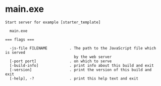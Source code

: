 * main.exe

: Start server for example [starter_template]
: 
:   main.exe 
: 
: === flags ===
: 
:   -js-file FILENAME          . The path to the JavaScript file which is served
:                                by the web server
:   [-port port]               . on which to serve
:   [-build-info]              . print info about this build and exit
:   [-version]                 . print the version of this build and exit
:   [-help], -?                . print this help text and exit
